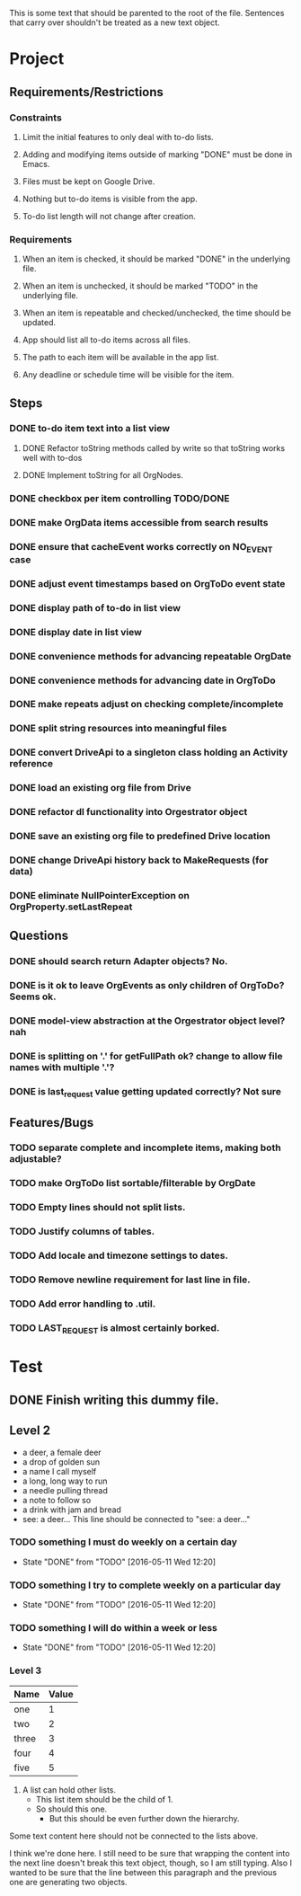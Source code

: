 This is some text that should be parented to the root of the
file. Sentences that carry over shouldn't be treated as a new text
object.

* Project
** Requirements/Restrictions
*** Constraints
**** Limit the initial features to only deal with to-do lists.
**** Adding and modifying items outside of marking "DONE" must be done in Emacs.
**** Files must be kept on Google Drive.
**** Nothing but to-do items is visible from the app.
**** To-do list length will not change after creation.
*** Requirements
**** When an item is checked, it should be marked "DONE" in the underlying file.
**** When an item is unchecked, it should be marked "TODO" in the underlying file.
**** When an item is repeatable and checked/unchecked, the time should be updated.
**** App should list all to-do items across all files.
**** The path to each item will be available in the app list.
**** Any deadline or schedule time will be visible for the item.
** Steps
*** DONE to-do item text into a list view
    CLOSED: [2016-05-17 Tue 13:22]
**** DONE Refactor toString methods called by write so that toString works well with to-dos
     CLOSED: [2016-05-17 Tue 15:03]
**** DONE Implement toString for all OrgNodes.
     CLOSED: [2016-05-23 Mon 10:18]
*** DONE checkbox per item controlling TODO/DONE
    CLOSED: [2016-05-18 Wed 22:30]
*** DONE make OrgData items accessible from search results
    CLOSED: [2016-05-26 Thu 01:26]
*** DONE ensure that cacheEvent works correctly on NO_EVENT case
    CLOSED: [2016-05-26 Thu 10:43]
*** DONE adjust event timestamps based on OrgToDo event state
    CLOSED: [2016-05-23 Mon 17:27]
*** DONE display path of to-do in list view
    CLOSED: [2016-05-26 Thu 01:27]
*** DONE display date in list view
    CLOSED: [2016-05-25 Wed 16:24]
*** DONE convenience methods for advancing repeatable OrgDate
    CLOSED: [2016-05-29 Sun 15:10] DEADLINE: <2016-05-26 Thu>
*** DONE convenience methods for advancing date in OrgToDo
    CLOSED: [2016-05-29 Sun 15:11]
*** DONE make repeats adjust on checking complete/incomplete
    CLOSED: [2016-05-29 Sun 15:11]
*** DONE split string resources into meaningful files
    CLOSED: [2016-05-30 Mon 17:08]
*** DONE convert DriveApi to a singleton class holding an Activity reference
    CLOSED: [2016-06-03 Fri 12:32]
*** DONE load an existing org file from Drive
    CLOSED: [2016-06-04 Sat 17:41]
*** DONE refactor dl functionality into Orgestrator object
    CLOSED: [2016-06-08 Wed 12:10]
*** DONE save an existing org file to predefined Drive location
    CLOSED: [2016-06-08 Wed 12:10]
*** DONE change DriveApi history back to MakeRequests (for data)
    CLOSED: [2016-06-05 Sun 14:12]
*** DONE eliminate NullPointerException on OrgProperty.setLastRepeat
    CLOSED: [2016-06-10 Fri 21:04]
** Questions
*** DONE should search return Adapter objects? No.
    CLOSED: [2016-06-05 Sun 13:39]
*** DONE is it ok to leave OrgEvents as only children of OrgToDo? Seems ok.
    CLOSED: [2016-06-08 Wed 12:10]
*** DONE model-view abstraction at the Orgestrator object level? nah
    CLOSED: [2016-06-08 Wed 12:11]
*** DONE is splitting on '.' for getFullPath ok? change to allow file names with multiple '.'?
    CLOSED: [2016-06-08 Wed 12:12]
*** DONE is last_request value getting updated correctly? Not sure
    CLOSED: [2016-06-10 Fri 21:05]
** Features/Bugs
*** TODO separate complete and incomplete items, making both adjustable?
*** TODO make OrgToDo list sortable/filterable by OrgDate
*** TODO Empty lines should not split lists.
*** TODO Justify columns of tables.
*** TODO Add locale and timezone settings to dates.
*** TODO Remove newline requirement for last line in file.
*** TODO Add error handling to .util.
*** TODO LAST_REQUEST is almost certainly borked.
* Test
** DONE Finish writing this dummy file.
   CLOSED: [2016-05-11 Wed 12:19] DEADLINE: <2016-05-12 Thu>
** Level 2
- a deer, a female deer
- a drop of golden sun
- a name I call myself
- a long, long way to run
- a needle pulling thread
- a note to follow so
- a drink with jam and bread
- see: a deer...
  This line should be connected to "see: a deer..."
*** TODO something I must do weekly on a certain day
    DEADLINE: <2016-05-18 Wed +1w>
    :PROPERTIES:
    :LAST_REPEAT: [2016-05-11 Wed 12:20]
    :END:
    - State "DONE"       from "TODO"       [2016-05-11 Wed 12:20]
*** TODO something I try to complete weekly on a particular day
    DEADLINE: <2016-05-18 Wed ++1w>
    :PROPERTIES:
    :LAST_REPEAT: [2016-05-11 Wed 12:20]
    :END:
    - State "DONE"       from "TODO"       [2016-05-11 Wed 12:20]
*** TODO something I will do within a week or less
    DEADLINE: <2016-05-18 Wed .+1w>
    :PROPERTIES:
    :LAST_REPEAT: [2016-05-11 Wed 12:20]
    :END:
    - State "DONE"       from "TODO"       [2016-05-11 Wed 12:20]
*** Level 3
| Name  | Value |
|-------+-------|
| one   |     1 |
| two   |     2 |
| three |     3 |
| four  |     4 |
| five  |     5 |

1. A list can hold other lists.
  - This list item should be the child of 1.
  - So should this one.
    + But this should be even further down the hierarchy.

Some text content here should not be connected to the lists above.

I think we're done here. I still need to be sure that wrapping the
content into the next line doesn't break this text object, though, so
I am still typing. Also I wanted to be sure that the line between this
paragraph and the previous one are generating two objects.

